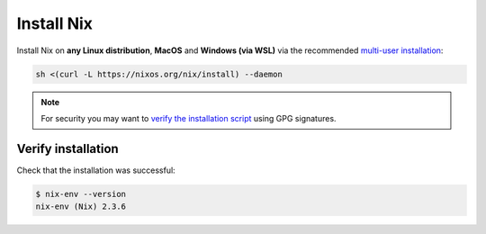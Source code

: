 .. _install-nix:

Install Nix
===========

Install Nix on **any Linux distribution**, **MacOS** and **Windows (via WSL)**
via the recommended `multi-user installation <https://nixos.org/manual/nix/stable/#chap-installation>`_:

.. code:: bash

   sh <(curl -L https://nixos.org/nix/install) --daemon

.. note::

  For security you may want to `verify the installation script`_ using GPG signatures.

Verify installation
-------------------

Check that the installation was successful:

.. code:: bash

   $ nix-env --version
   nix-env (Nix) 2.3.6

.. _verify the installation script: https://nixos.org/download.html#nix-verify-installation
